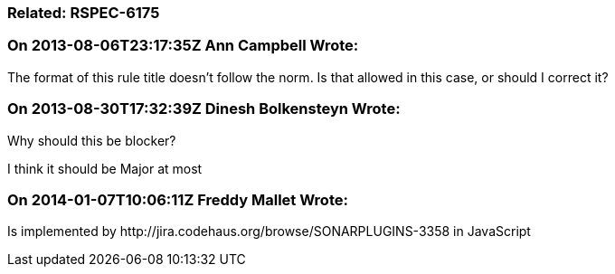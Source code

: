 === Related: RSPEC-6175

=== On 2013-08-06T23:17:35Z Ann Campbell Wrote:
The format of this rule title doesn't follow the norm. Is that allowed in this case, or should I correct it?

=== On 2013-08-30T17:32:39Z Dinesh Bolkensteyn Wrote:
Why should this be blocker?


I think it should be Major at most

=== On 2014-01-07T10:06:11Z Freddy Mallet Wrote:
Is implemented by \http://jira.codehaus.org/browse/SONARPLUGINS-3358 in JavaScript

